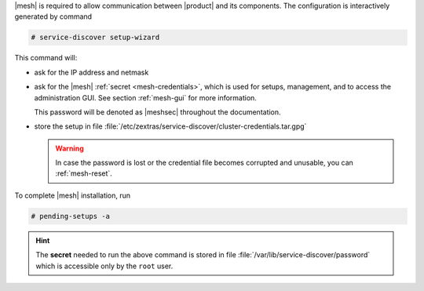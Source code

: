 .. SPDX-FileCopyrightText: 2022 Zextras <https://www.zextras.com/>
..
.. SPDX-License-Identifier: CC-BY-NC-SA-4.0

|mesh| is required to allow communication between |product| and its
components. The configuration is interactively generated by command

.. code:: console

   # service-discover setup-wizard

This command will:

* ask for the IP address and netmask

* ask for the |mesh| :ref:`secret <mesh-credentials>`, which is used for
  setups, management, and to access the administration GUI. See
  section :ref:`mesh-gui` for more information.

  This password will be denoted as |meshsec| throughout the
  documentation.
  
  .. include:: /_includes/hint-pwd.rst

* store the setup in file
  :file:`/etc/zextras/service-discover/cluster-credentials.tar.gpg`

  .. warning:: In case the password is lost or the credential file
     becomes corrupted and unusable, you can :ref:`mesh-reset`.

To complete |mesh| installation, run

.. code:: console

   # pending-setups -a

.. hint:: The **secret** needed to run the above command is stored in
   file :file:`/var/lib/service-discover/password` which is accessible
   only by the ``root`` user.



